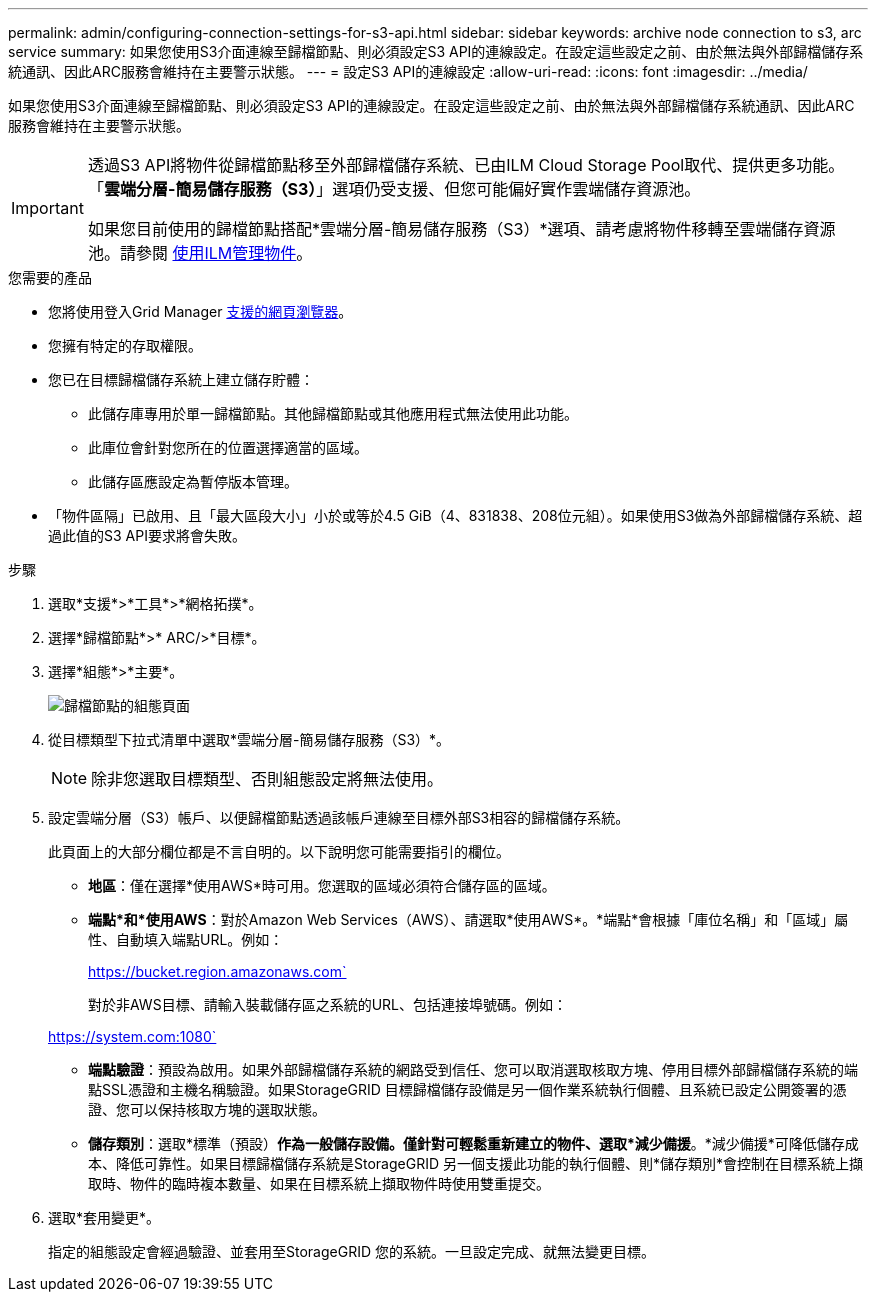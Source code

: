 ---
permalink: admin/configuring-connection-settings-for-s3-api.html 
sidebar: sidebar 
keywords: archive node connection to s3, arc service 
summary: 如果您使用S3介面連線至歸檔節點、則必須設定S3 API的連線設定。在設定這些設定之前、由於無法與外部歸檔儲存系統通訊、因此ARC服務會維持在主要警示狀態。 
---
= 設定S3 API的連線設定
:allow-uri-read: 
:icons: font
:imagesdir: ../media/


[role="lead"]
如果您使用S3介面連線至歸檔節點、則必須設定S3 API的連線設定。在設定這些設定之前、由於無法與外部歸檔儲存系統通訊、因此ARC服務會維持在主要警示狀態。

[IMPORTANT]
====
透過S3 API將物件從歸檔節點移至外部歸檔儲存系統、已由ILM Cloud Storage Pool取代、提供更多功能。「*雲端分層-簡易儲存服務（S3）*」選項仍受支援、但您可能偏好實作雲端儲存資源池。

如果您目前使用的歸檔節點搭配*雲端分層-簡易儲存服務（S3）*選項、請考慮將物件移轉至雲端儲存資源池。請參閱 xref:../ilm/index.adoc[使用ILM管理物件]。

====
.您需要的產品
* 您將使用登入Grid Manager xref:../admin/web-browser-requirements.adoc[支援的網頁瀏覽器]。
* 您擁有特定的存取權限。
* 您已在目標歸檔儲存系統上建立儲存貯體：
+
** 此儲存庫專用於單一歸檔節點。其他歸檔節點或其他應用程式無法使用此功能。
** 此庫位會針對您所在的位置選擇適當的區域。
** 此儲存區應設定為暫停版本管理。


* 「物件區隔」已啟用、且「最大區段大小」小於或等於4.5 GiB（4、831838、208位元組）。如果使用S3做為外部歸檔儲存系統、超過此值的S3 API要求將會失敗。


.步驟
. 選取*支援*>*工具*>*網格拓撲*。
. 選擇*歸檔節點*>* ARC/>*目標*。
. 選擇*組態*>*主要*。
+
image::../media/archive_node_s3_middleware.gif[歸檔節點的組態頁面]

. 從目標類型下拉式清單中選取*雲端分層-簡易儲存服務（S3）*。
+

NOTE: 除非您選取目標類型、否則組態設定將無法使用。

. 設定雲端分層（S3）帳戶、以便歸檔節點透過該帳戶連線至目標外部S3相容的歸檔儲存系統。
+
此頁面上的大部分欄位都是不言自明的。以下說明您可能需要指引的欄位。

+
** *地區*：僅在選擇*使用AWS*時可用。您選取的區域必須符合儲存區的區域。
** *端點*和*使用AWS*：對於Amazon Web Services（AWS）、請選取*使用AWS*。*端點*會根據「庫位名稱」和「區域」屬性、自動填入端點URL。例如：
+
https://bucket.region.amazonaws.com`

+
對於非AWS目標、請輸入裝載儲存區之系統的URL、包括連接埠號碼。例如：

+
https://system.com:1080`

** *端點驗證*：預設為啟用。如果外部歸檔儲存系統的網路受到信任、您可以取消選取核取方塊、停用目標外部歸檔儲存系統的端點SSL憑證和主機名稱驗證。如果StorageGRID 目標歸檔儲存設備是另一個作業系統執行個體、且系統已設定公開簽署的憑證、您可以保持核取方塊的選取狀態。
** *儲存類別*：選取*標準（預設）*作為一般儲存設備。僅針對可輕鬆重新建立的物件、選取*減少備援*。*減少備援*可降低儲存成本、降低可靠性。如果目標歸檔儲存系統是StorageGRID 另一個支援此功能的執行個體、則*儲存類別*會控制在目標系統上擷取時、物件的臨時複本數量、如果在目標系統上擷取物件時使用雙重提交。


. 選取*套用變更*。
+
指定的組態設定會經過驗證、並套用至StorageGRID 您的系統。一旦設定完成、就無法變更目標。


